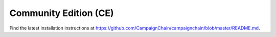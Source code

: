 Community Edition (CE)
======================

Find the latest installation instructions at
https://github.com/CampaignChain/campaignchain/blob/master/README.md.